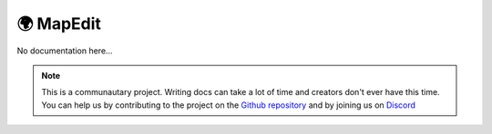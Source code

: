 ***********
🌍 MapEdit
***********

No documentation here...

.. note::

    This is a communautary project. Writing docs can take a lot of time and creators don't ever have this time. You can help us by contributing to the project on the `Github repository <https://github.com/Gunivers/Glib>`_ and by joining us on `Discord <https://discord.gg/E8qq6tN>`_